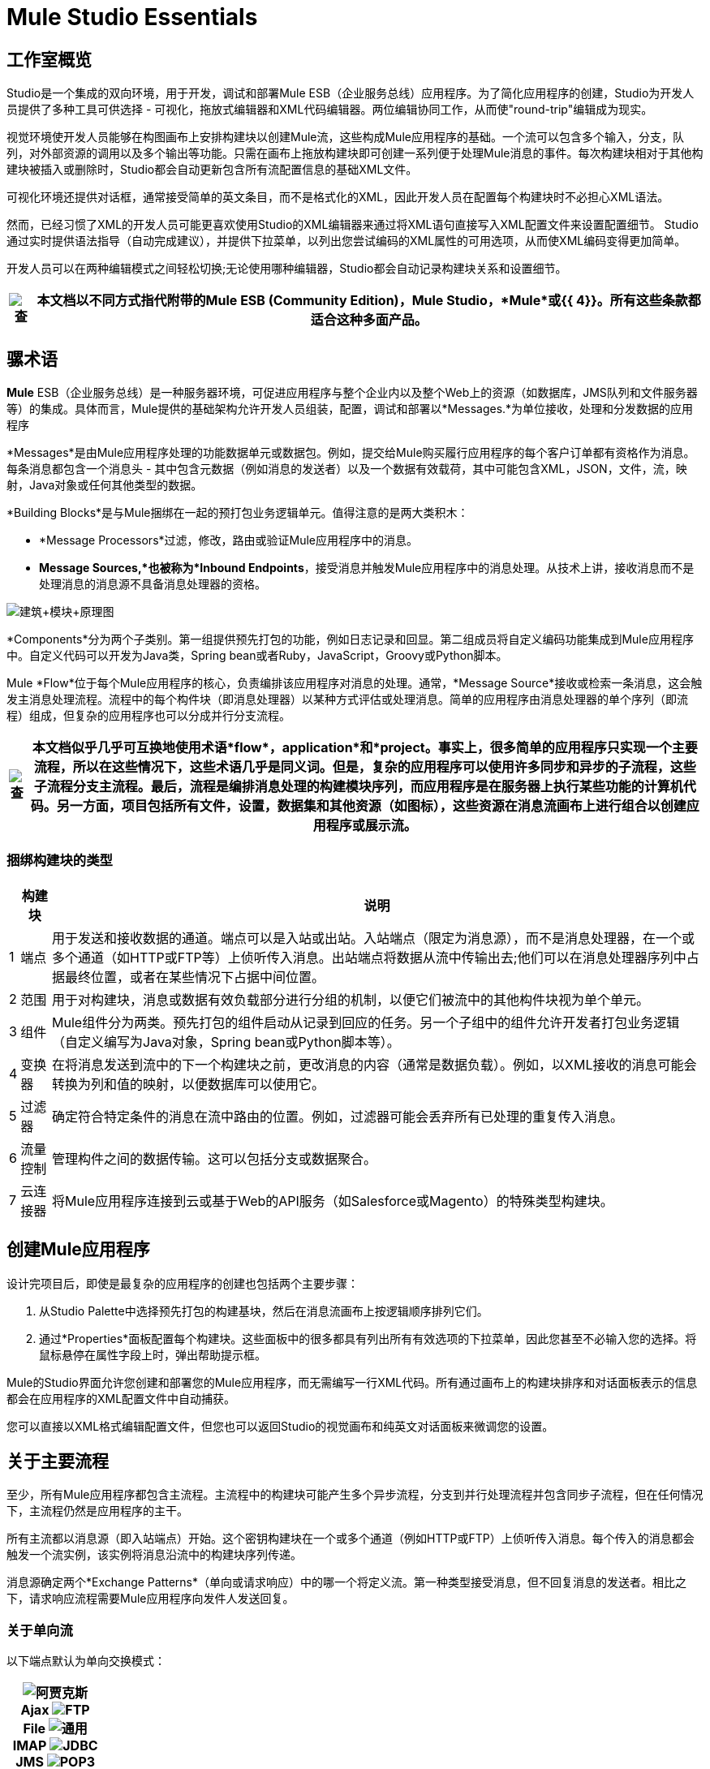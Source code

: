 =  Mule Studio Essentials



== 工作室概览

Studio是一个集成的双向环境，用于开发，调试和部署Mule ESB（企业服务总线）应用程序。为了简化应用程序的创建，Studio为开发人员提供了多种工具可供选择 - 可视化，拖放式编辑器和XML代码编辑器。两位编辑协同工作，从而使"round-trip"编辑成为现实。

视觉环境使开发人员能够在构图画布上安排构建块以创建Mule流，这些构成Mule应用程序的基础。一个流可以包含多个输入，分支，队列，对外部资源的调用以及多个输出等功能。只需在画布上拖放构建块即可创建一系列便于处理Mule消息的事件。每次构建块相对于其他构建块被插入或删除时，Studio都会自动更新包含所有流配置信息的基础XML文件。

可视化环境还提供对话框，通常接受简单的英文条目，而不是格式化的XML，因此开发人员在配置每个构建块时不必担心XML语法。

然而，已经习惯了XML的开发人员可能更喜欢使用Studio的XML编辑器来通过将XML语句直接写入XML配置文件来设置配置细节。 Studio通过实时提供语法指导（自动完成建议），并提供下拉菜单，以列出您尝试编码的XML属性的可用选项，从而使XML编码变得更加简单。

开发人员可以在两种编辑模式之间轻松切换;无论使用哪种编辑器，Studio都会自动记录构建块关系和设置细节。

[%header%autowidth.spread]
|===
| image:check.png[查]  |本文档以不同方式指代附带的**Mule ESB (Community Edition)**，*Mule Studio*，*Mule*或{{ 4}}。所有这些条款都适合这种多面产品。

|===

== 骡术语

*Mule* ESB（企业服务总线）是一种服务器环境，可促进应用程序与整个企业内以及整个Web上的资源（如数据库，JMS队列和文件服务器等）的集成。具体而言，Mule提供的基础架构允许开发人员组装，配置，调试和部署以*Messages.*为单位接收，处理和分发数据的应用程序

*Messages*是由Mule应用程序处理的功能数据单元或数据包。例如，提交给Mule购买履行应用程序的每个客户订单都有资格作为消息。每条消息都包含一个消息头 - 其中包含元数据（例如消息的发送者）以及一个数据有效载荷，其中可能包含XML，JSON，文件，流，映射，Java对象或任何其他类型的数据。

*Building Blocks*是与Mule捆绑在一起的预打包业务逻辑单元。值得注意的是两大类积木：

*  *Message Processors*过滤，修改，路由或验证Mule应用程序中的消息。

*  *Message Sources,*也被称为*Inbound Endpoints*，接受消息并触发Mule应用程序中的消息处理。从技术上讲，接收消息而不是处理消息的消息源不具备消息处理器的资格。

image:Building+Block+Schematic.png[建筑+模块+原理图]

*Components*分为两个子类别。第一组提供预先打包的功能，例如日志记录和回显。第二组成员将自定义编码功能集成到Mule应用程序中。自定义代码可以开发为Java类，Spring bean或者Ruby，JavaScript，Groovy或Python脚本。

Mule *Flow*位于每个Mule应用程序的核心，负责编排该应用程序对消息的处理。通常，*Message Source*接收或检索一条消息，这会触发主消息处理流程。流程中的每个构件块（即消息处理器）以某种方式评估或处理消息。简单的应用程序由消息处理器的单个序列（即流程）组成，但复杂的应用程序也可以分成并行分支流程。

[%header%autowidth.spread]
|===
| image:check.png[查]  |本文档似乎几乎可互换地使用术语*flow*，*application*和*project*。事实上，很多简单的应用程序只实现一个主要流程，所以在这些情况下，这些术语几乎是同义词。但是，复杂的应用程序可以使用许多同步和异步的子流程，这些子流程分支主流程。最后，流程是编排消息处理的构建模块序列，而应用程序是在服务器上执行某些功能的计算机代码。另一方面，项目包括所有文件，设置，数据集和其他资源（如图标），这些资源在消息流画布上进行组合以创建应用程序或展示流。

|===

=== 捆绑构建块的类型

[%header%autowidth.spread]
|===
|   |构建块 |说明
| 1  |端点 |用于发送和接收数据的通道。端点可以是入站或出站。入站端点（限定为消息源），而不是消息处理器，在一个或多个通道（如HTTP或FTP等）上侦听传入消息。出站端点将数据从流中传输出去;他们可以在消息处理器序列中占据最终位置，或者在某些情况下占据中间位置。
| 2  |范围 |用于对构建块，消息或数据有效负载部分进行分组的机制，以便它们被流中的其他构件块视为单个单元。
| 3  |组件 | Mule组件分为两类。预先打包的组件启动从记录到回应的任务。另一个子组中的组件允许开发者打包业务逻辑（自定义编写为Java对象，Spring bean或Python脚本等）。
| 4  |变换器 |在将消息发送到流中的下一个构建块之前，更改消息的内容（通常是数据负载）。例如，以XML接收的消息可能会转换为列和值的映射，以便数据库可以使用它。
| 5  |过滤器 |确定符合特定条件的消息在流中路由的位置。例如，过滤器可能会丢弃所有已处理的重复传入消息。
| 6  |流量控制 |管理构件之间的数据传输。这可以包括分支或数据聚合。
| 7  |云连接器 |将Mule应用程序连接到云或基于Web的API服务（如Salesforce或Magento）的特殊类型构建块。
|===

== 创建Mule应用程序

设计完项目后，即使是最复杂的应用程序的创建也包括两个主要步骤：

. 从Studio Palette中选择预先打包的构建基块，然后在消息流画布上按逻辑顺序排列它们。
. 通过*Properties*面板配置每个构建块。这些面板中的很多都具有列出所有有效选项的下拉菜单，因此您甚至不必输入您的选择。将鼠标悬停在属性字段上时，弹出帮助提示框。

Mule的Studio界面允许您创建和部署您的Mule应用程序，而无需编写一行XML代码。所有通过画布上的构建块排序和对话面板表示的信息都会在应用程序的XML配置文件中自动捕获。

您可以直接以XML格式编辑配置文件，但您也可以返回Studio的视觉画布和纯英文对话面板来微调您的设置。

== 关于主要流程

至少，所有Mule应用程序都包含主流程。主流程中的构建块可能产生多个异步流程，分支到并行处理流程并包含同步子流程，但在任何情况下，主流程仍然是应用程序的主干。

所有主流都以消息源（即入站端点）开始。这个密钥构建块在一个或多个通道（例如HTTP或FTP）上侦听传入消息。每个传入的消息都会触发一个流实例，该实例将消息沿流中的构建块序列传递。

消息源确定两个*Exchange Patterns*（单向或请求响应）中的哪一个将定义流。第一种类型接受消息，但不回复消息的发送者。相比之下，请求响应流程需要Mule应用程序向发件人发送回复。

=== 关于单向流

以下端点默认为单向交换模式：

[%header%autowidth.spread]
|===
| image:Ajax.png[阿贾克斯] +

  *Ajax*
image:FTP.png[FTP] +

  *File*
image:Generic.png[通用] +

  *IMAP*
image:JDBC.png[JDBC] +

  *JMS*
image:POP3.png[POP3] +

  *Quartz*
image:SFTP.png[SFTP] +

  *SSL*
image:VM.png[VM] +
|===

通常，消息以顺序方式直接通过单向流程的构建块，如下图所示：

image:Simple+One+Way+Flow.png[简单+一个+方法+流量]

例如，假设我们的Mule应用程序接受节日目录请求，这些请求在数月后才会被确认或实现，此时邮寄印刷材料。消息源是JMS入站端点，它接收来自外部JMS队列的目录请求。接下来，表达式过滤器检查数据有效载荷，丢弃丢失或无效数据的消息。确定包含完整有效数据的消息进入JMSMessage-to-Object转换器，该转换器将数据负载转换为Java对象。接下来，流程中心的定制代码组件按照目录标题和邮政编码对客户请求进行分类，然后将专有批次ID添加到数据有效负载中，从而有助于在今年晚些时候进行高效的群发邮件。另一个变换器（Object-to-XML）将有效载荷转换为XML，以便将其存储在专有数据库中。最后，传出的JDBC端点使用JDBC协议将每个已处理的消息分发到外部数据库。

=== 关于请求 - 响应流程

某些端点（如HTTP）默认为请求 - 响应交换模式。能够请求 - 响应交换模式的端点的完整列表包括以下内容：

[%header%autowidth.spread]
|===
| image:HTTP.png[HTTP] +

  *HTTP*
image:Jetty.png[码头] +

  *RMI*
image:Servlet.png[Servlet的] +

  *TCP*
image:UDP.png[UDP] +
|===

请注意，如果您覆盖默认的请求 - 响应设置，则其中一些端点也支持单向交换模式。

每当消息源要求每个消息的发送者接收到答复时（即消息源指定请求 - 响应交换模式），流程将实现请求 - 响应"loop"，如以下示意图所示：

image:Request+Response+Flow.png[请求+响应+流量]

例如，假设我们开发了一个新的Mule应用程序，该应用程序使用请求 - 响应模式接收，处理和完成假日目录请求。消息源 - 使用FORM方法及其默认请求 - 响应设置的HTTP入站端点 - 接收包含客户信息的消息，包括他们想要的特定目录的名称。表达式过滤器检查这些传入的消息，丢弃那些数据不完整或无效的消息。对象到XML转换器将数据有效载荷从Java对象转换为XML。此应用程序中心的定制代码组件确定客户需要的目录，然后以PDF格式检索该出版物。最后，用作流出端点的SMTP端点将目录分派到请求目录的客户提供的电子邮件地址。

==== 请求 - 响应消息源的可视表示

当消息流画布上的入站端点设置为请求 - 响应交换模式时，会出现一个特殊的"double icon"，如下图所示：

image:InboundReqRespExample.png[InboundReqRespExample]

双箭头的左上角出现双向箭头，表示请求 - 响应交换模式。

== 从哪里开始

有关使用Studio各种界面功能的技巧和诀窍，请参阅：

*  link:/mule-user-guide/v/3.2/the-studio-interface[Studio界面]
*  link:/mule-user-guide/v/3.2/the-studio-palette[工作室调色板]
*  link:/mule-user-guide/v/3.2/studio-building-block-properties[Studio Building Block属性]
*  link:/mule-user-guide/v/3.2/the-studio-xml-editor[Studio XML编辑器]

如果您对Mule或Studio界面有任何疑问，请查看我们的 link:/mule-user-guide/v/3.2/studio-faq[FAQ页面]。

继续踢！
